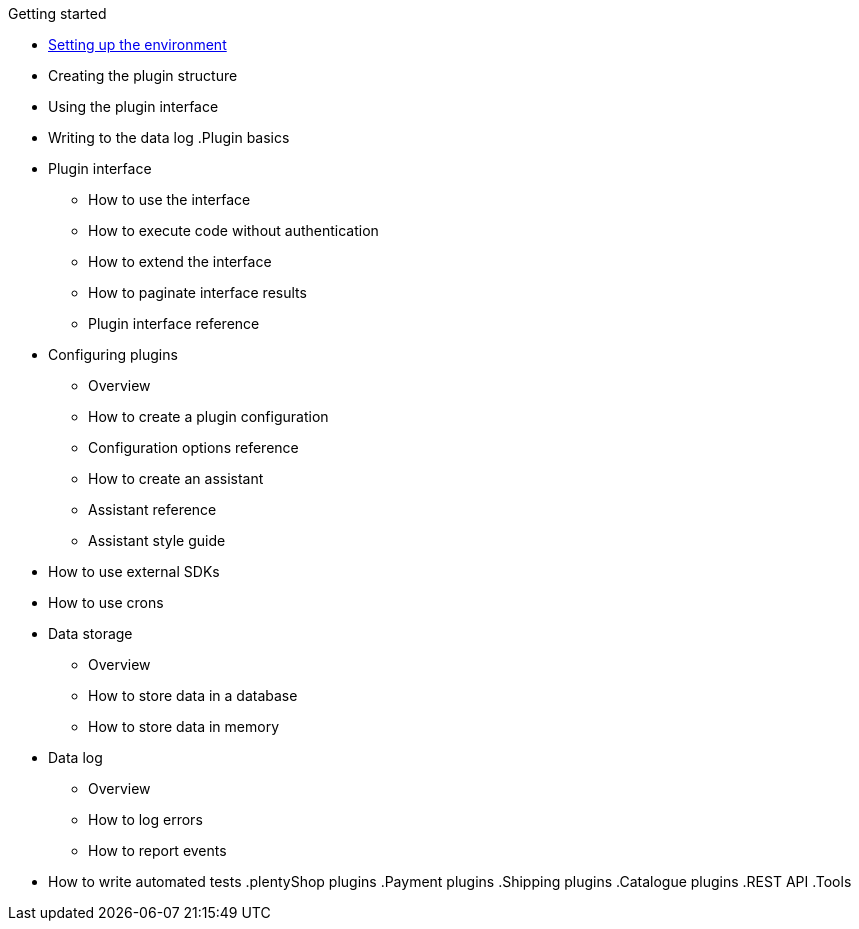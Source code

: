 .Getting started
* xref:setting-up-dev-environment.adoc[Setting up the environment]
* Creating the plugin structure
* Using the plugin interface
* Writing to the data log
.Plugin basics
* Plugin interface
** How to use the interface
** How to execute code without authentication
** How to extend the interface
** How to paginate interface results
** Plugin interface reference
* Configuring plugins
** Overview
** How to create a plugin configuration
** Configuration options reference
** How to create an assistant
** Assistant reference
** Assistant style guide
* How to use external SDKs
* How to use crons
* Data storage
** Overview
** How to store data in a database
** How to store data in memory
* Data log
** Overview
** How to log errors
** How to report events
* How to write automated tests
.plentyShop plugins
.Payment plugins
.Shipping plugins
.Catalogue plugins
.REST API
.Tools